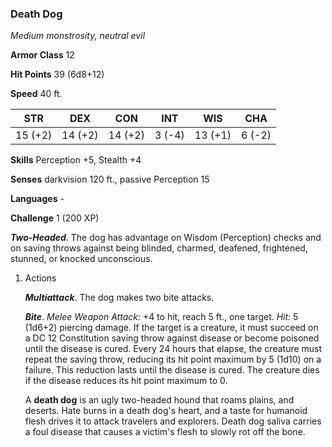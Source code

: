 *** Death Dog
:PROPERTIES:
:CUSTOM_ID: death-dog
:END:
/Medium monstrosity, neutral evil/

*Armor Class* 12

*Hit Points* 39 (6d8+12)

*Speed* 40 ft.

| STR     | DEX     | CON     | INT    | WIS     | CHA    |
|---------+---------+---------+--------+---------+--------|
| 15 (+2) | 14 (+2) | 14 (+2) | 3 (-4) | 13 (+1) | 6 (-2) |

*Skills* Perception +5, Stealth +4

*Senses* darkvision 120 ft., passive Perception 15

*Languages* -

*Challenge* 1 (200 XP)

*/Two-Headed/*. The dog has advantage on Wisdom (Perception) checks and
on saving throws against being blinded, charmed, deafened, frightened,
stunned, or knocked unconscious.

****** Actions
:PROPERTIES:
:CUSTOM_ID: actions
:END:
*/Multiattack/*. The dog makes two bite attacks.

*/Bite/*. /Melee Weapon Attack:/ +4 to hit, reach 5 ft., one target.
/Hit:/ 5 (1d6+2) piercing damage. If the target is a creature, it must
succeed on a DC 12 Constitution saving throw against disease or become
poisoned until the disease is cured. Every 24 hours that elapse, the
creature must repeat the saving throw, reducing its hit point maximum by
5 (1d10) on a failure. This reduction lasts until the disease is cured.
The creature dies if the disease reduces its hit point maximum to 0.

A *death dog* is an ugly two-headed hound that roams plains, and
deserts. Hate burns in a death dog's heart, and a taste for humanoid
flesh drives it to attack travelers and explorers. Death dog saliva
carries a foul disease that causes a victim's flesh to slowly rot off
the bone.
